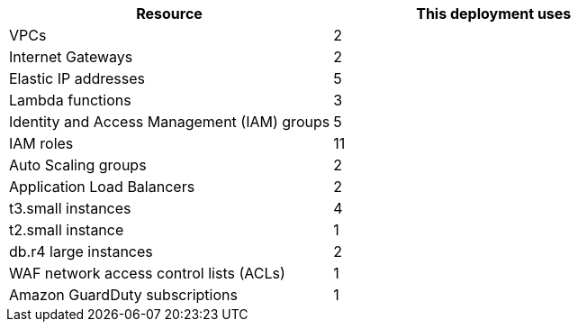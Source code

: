 // Replace the <n> in each row to specify the number of resources used in this deployment. Remove the rows for resources that aren’t used.
|===
|Resource |This deployment uses

// Space needed to maintain table headers
|VPCs |2
|Internet Gateways |2
|Elastic IP addresses |5
|Lambda functions |3
|Identity and Access Management (IAM) groups |5
|IAM roles |11
|Auto Scaling groups |2
|Application Load Balancers |2
|t3.small instances |4
|t2.small instance |1
|db.r4 large instances |2
|WAF network access control lists (ACLs) |1
|Amazon GuardDuty subscriptions |1
|===
